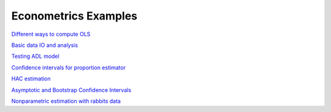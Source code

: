 Econometrics Examples
=====================

`Different ways to compute OLS <https://github.com/khrapovs/metrix/blob/master/notebooks/computing_ols.ipynb>`_

`Basic data IO and analysis <https://github.com/khrapovs/metrix/blob/master/notebooks/basic_data_io_analysis.ipynb>`_

`Testing ADL model <https://github.com/khrapovs/metrix/blob/master/notebooks/adl_model.ipynb>`_

`Confidence intervals for proportion estimator <https://github.com/khrapovs/metrix/blob/master/notebooks/ci_for_proportion.ipynb>`_

`HAC estimation <https://github.com/khrapovs/metrix/blob/master/notebooks/hac_estimation_fxrates.ipynb>`_

`Asymptotic and Bootstrap Confidence Intervals <https://github.com/khrapovs/metrix/blob/master/notebooks/asymptotic_and_bootstrap_ci.ipynb>`_

`Nonparametric estimation with rabbits data <https://github.com/khrapovs/metrix/blob/master/notebooks/nonparametric_rabbits.ipynb>`_